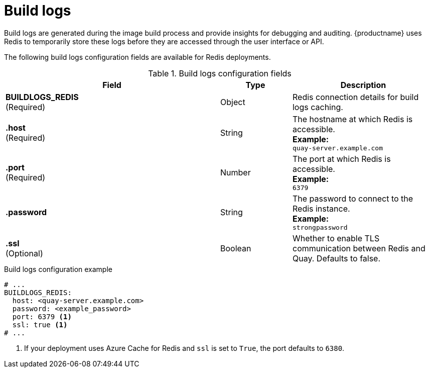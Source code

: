 :_content-type: REFERENCE
[id="config-fields-redis-build-logs"]
= Build logs

Build logs are generated during the image build process and provide insights for debugging and auditing. {productname} uses Redis to temporarily store these logs before they are accessed through the user interface or API.

The following build logs configuration fields are available for Redis deployments. 

.Build logs configuration fields
[cols="3a,1a,2a",options="header"]
|===
| Field | Type | Description
| **BUILDLOGS_REDIS** +
(Required) | Object | Redis connection details for build logs caching.
|**.host**  +
(Required)| String | The hostname at which Redis is accessible. +
**Example:** +
`quay-server.example.com`
|**.port**  +
(Required)| Number | The port at which Redis is accessible. +
**Example:** +
`6379`
|**.password** | String | The password to connect to the Redis instance. +
**Example:** +
`strongpassword`
| **.ssl** +
(Optional) | Boolean | Whether to enable TLS communication between Redis and Quay. Defaults to false.
|===

.Build logs configuration example
[source,yaml]
----
# ...
BUILDLOGS_REDIS:
  host: <quay-server.example.com>
  password: <example_password>
  port: 6379 <1>
  ssl: true <1>
# ...
----
<1> If your deployment uses Azure Cache for Redis and `ssl` is set to `True`, the port defaults to `6380`.
